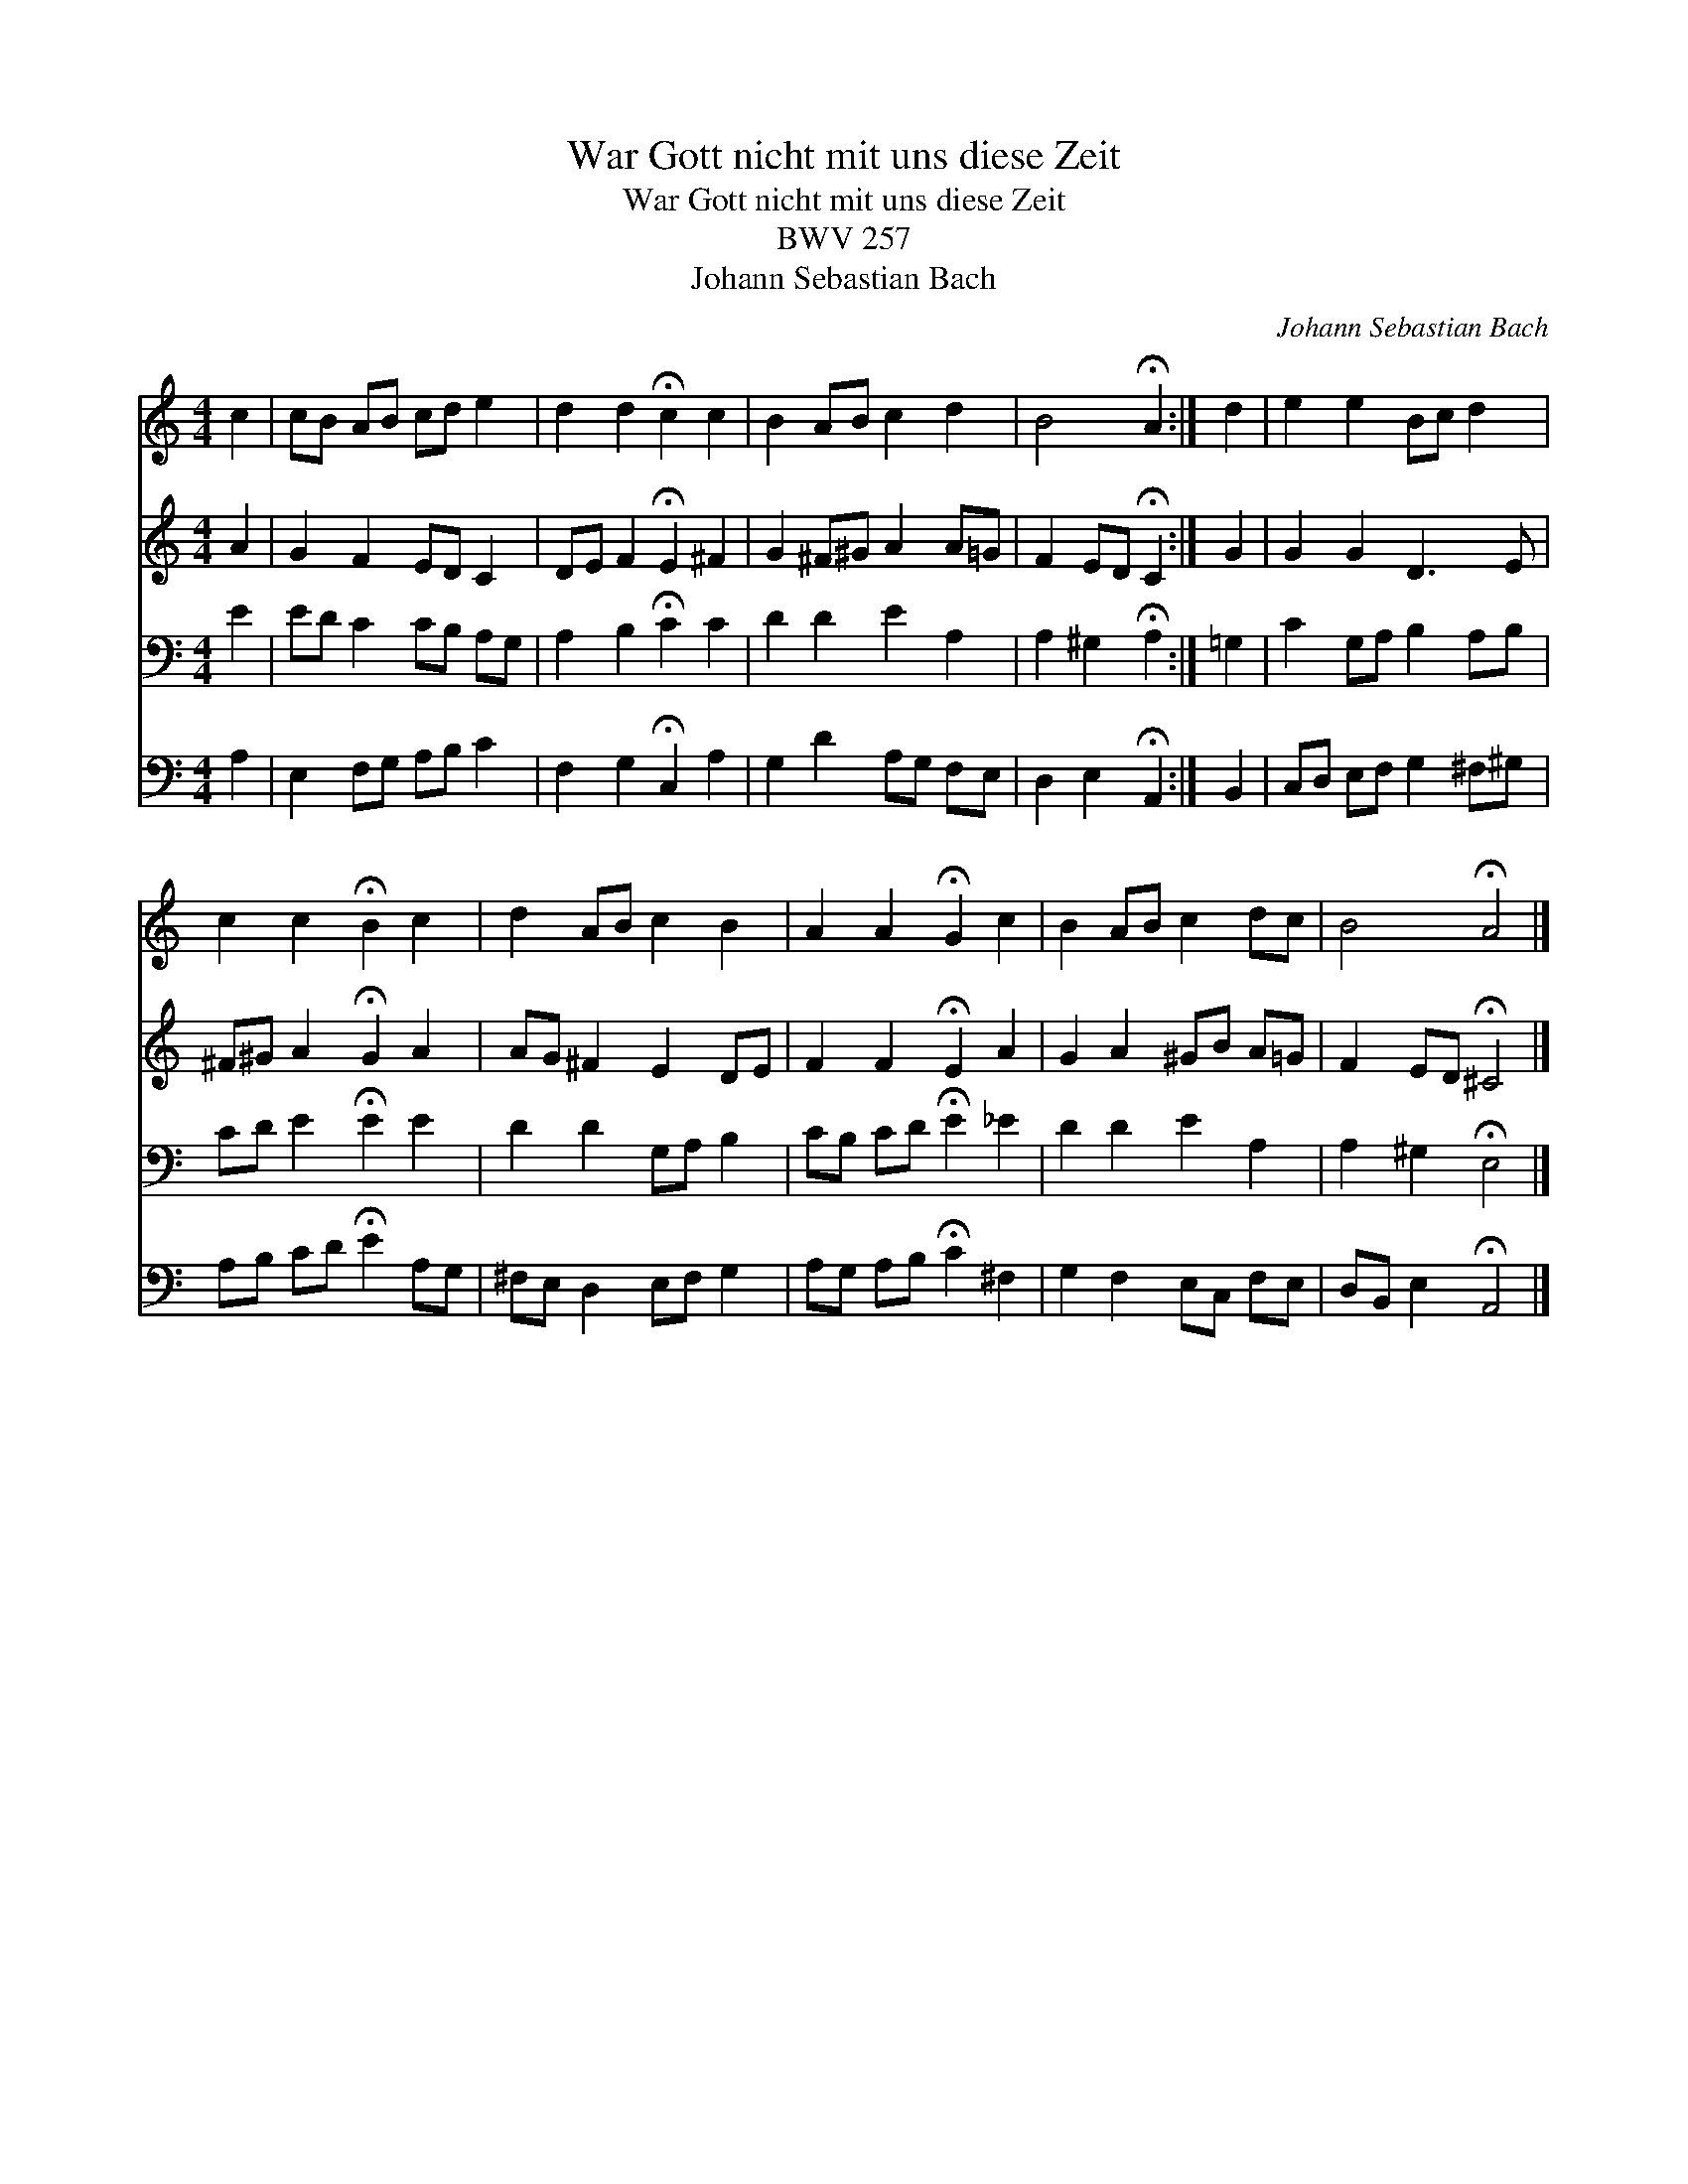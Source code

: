 X:1
T:War Gott nicht mit uns diese Zeit
T:War Gott nicht mit uns diese Zeit
T:BWV 257
T:Johann Sebastian Bach
C:Johann Sebastian Bach
%%score 1 2 3 4
L:1/8
M:4/4
K:C
V:1 treble 
V:2 treble 
V:3 bass 
V:4 bass 
V:1
 c2 | cB AB cd e2 | d2 d2 !fermata!c2 c2 | B2 AB c2 d2 | B4 !fermata!A2 :| d2 | e2 e2 Bc d2 | %7
 c2 c2 !fermata!B2 c2 | d2 AB c2 B2 | A2 A2 !fermata!G2 c2 | B2 AB c2 dc | B4 !fermata!A4 |] %12
V:2
 A2 | G2 F2 ED C2 | DE F2 !fermata!E2 ^F2 | G2 ^F^G A2 A=G | F2 ED !fermata!C2 :| G2 | G2 G2 D3 E | %7
 ^F^G A2 !fermata!G2 A2 | AG ^F2 E2 DE | F2 F2 !fermata!E2 A2 | G2 A2 ^GB A=G | %11
 F2 ED !fermata!^C4 |] %12
V:3
 E2 | ED C2 CB, A,G, | A,2 B,2 !fermata!C2 C2 | D2 D2 E2 A,2 | A,2 ^G,2 !fermata!A,2 :| =G,2 | %6
 C2 G,A, B,2 A,B, | CD E2 !fermata!E2 E2 | D2 D2 G,A, B,2 | CB, CD !fermata!E2 _E2 | D2 D2 E2 A,2 | %11
 A,2 ^G,2 !fermata!E,4 |] %12
V:4
 A,2 | E,2 F,G, A,B, C2 | F,2 G,2 !fermata!C,2 A,2 | G,2 D2 A,G, F,E, | D,2 E,2 !fermata!A,,2 :| %5
 B,,2 | C,D, E,F, G,2 ^F,^G, | A,B, CD !fermata!E2 A,G, | ^F,E, D,2 E,F, G,2 | %9
 A,G, A,B, !fermata!C2 ^F,2 | G,2 F,2 E,C, F,E, | D,B,, E,2 !fermata!A,,4 |] %12

